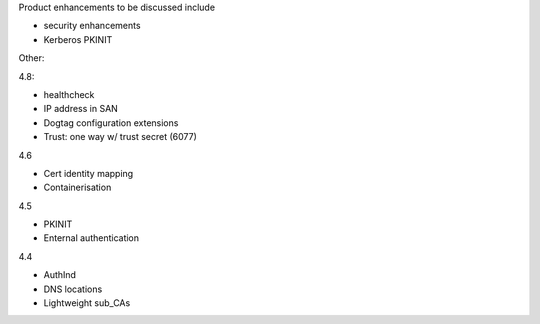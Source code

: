 
Product enhancements to be discussed include

- security enhancements
- Kerberos PKINIT


Other:


4.8:

- healthcheck
- IP address in SAN
- Dogtag configuration extensions
- Trust: one way w/ trust secret (6077)

4.6

- Cert identity mapping
- Containerisation

4.5

- PKINIT
- Enternal authentication

4.4

- AuthInd
- DNS locations
- Lightweight sub_CAs
